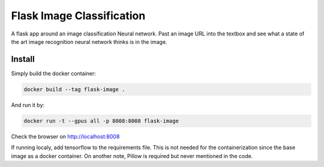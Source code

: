 Flask Image Classification
==========================

A flask app around an image classification Neural network. Past an image URL into the textbox and see what a state
of the art image recognition neural network thinks is in the image.

Install
-------

Simply build the docker container:

.. code-block::

    docker build --tag flask-image .

And run it by:

.. code-block::

    docker run -t --gpus all -p 8008:8008 flask-image

Check the browser on http://localhost:8008

If running localy, add tensorflow to the requirements file. This is not needed for the containerization since the
base image as a docker container. On another note, Pillow is required but never mentioned in the code.
